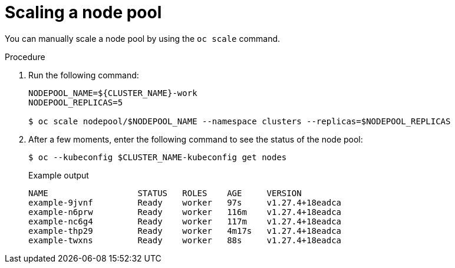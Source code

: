 // Module included in the following assemblies:
//
// * hosted_control_planes/hcp-deploy-virt.adoc

:_mod-docs-content-type: PROCEDURE
[id="hcp-virt-scale-nodpool_{context}"]
= Scaling a node pool

You can manually scale a node pool by using the `oc scale` command.

.Procedure

. Run the following command:
+
[source,terminal]
----
NODEPOOL_NAME=${CLUSTER_NAME}-work
NODEPOOL_REPLICAS=5

$ oc scale nodepool/$NODEPOOL_NAME --namespace clusters --replicas=$NODEPOOL_REPLICAS
----

. After a few moments, enter the following command to see the status of the node pool:
+
[source,terminal]
----
$ oc --kubeconfig $CLUSTER_NAME-kubeconfig get nodes
----
+
.Example output
[source,terminal]
----
NAME                  STATUS   ROLES    AGE     VERSION
example-9jvnf         Ready    worker   97s     v1.27.4+18eadca
example-n6prw         Ready    worker   116m    v1.27.4+18eadca
example-nc6g4         Ready    worker   117m    v1.27.4+18eadca
example-thp29         Ready    worker   4m17s   v1.27.4+18eadca
example-twxns         Ready    worker   88s     v1.27.4+18eadca
----
